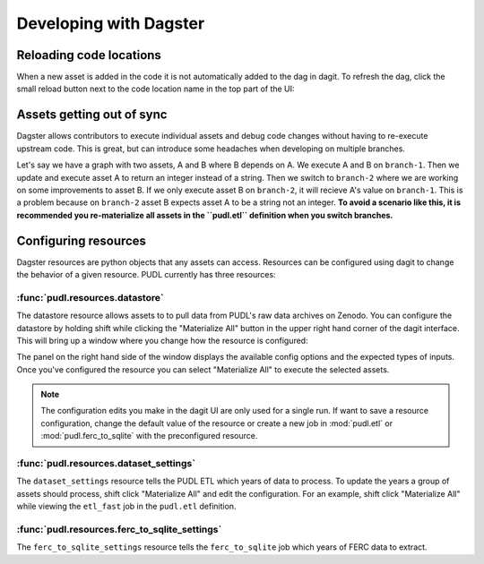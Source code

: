.. _dev_dagster:

===============================================================================
Developing with Dagster
===============================================================================

Reloading code locations
------------------------

When a new asset is added in the code it is not automatically added to the dag in
dagit. To refresh the dag, click the small reload button next to the code location
name in the top part of the UI:

.. image:: ../images/reload_code_locations.png
  :width: 800
  :alt: Reload code locations

Assets getting out of sync
--------------------------

Dagster allows contributors to execute individual assets
and debug code changes without having to re-execute upstream
code. This is great, but can introduce some headaches when
developing on multiple branches.

Let's say we have a graph with two assets, A and B where B
depends on A. We execute A and B on ``branch-1``. Then we
update and execute asset A to return an integer instead
of a string. Then we switch to ``branch-2`` where we are
working on some improvements to asset B. If we only execute
asset B on ``branch-2``, it will recieve A's value on
``branch-1``. This is a problem because on ``branch-2``
asset B expects asset A to be a string not an integer.
**To avoid a scenario like this, it is recommended you
re-materialize all assets in the ``pudl.etl`` definition
when you switch branches.**

Configuring resources
---------------------
Dagster resources are python objects that any assets can access.
Resources can be configured using dagit to change the behavior
of a given resource. PUDL currently has three resources:

^^^^^^^^^^^^^^^^^^^^^^^^^^^^^^^^
:func:`pudl.resources.datastore`
^^^^^^^^^^^^^^^^^^^^^^^^^^^^^^^^
The datastore resource allows assets to to pull data from
PUDL's raw data archives on Zenodo. You can configure the datastore
by holding shift while clicking the "Materialize All" button in the upper
right hand corner of the dagit interface. This will bring up a window
where you change how the resource is configured:

.. image:: ../images/datastore_config.png
  :width: 800
  :alt: Dagit home

The panel on the right hand side of the window displays the available
config options and the expected types of inputs. Once you've configured
the resource you can select "Materialize All" to execute the selected
assets.

.. note::

    The configuration edits you make in the dagit UI are only used
    for a single run. If want to save a resource configuration,
    change the default value of the resource or create a new job
    in :mod:`pudl.etl` or :mod:`pudl.ferc_to_sqlite` with the
    preconfigured resource.

^^^^^^^^^^^^^^^^^^^^^^^^^^^^^^^^^^^^^^^
:func:`pudl.resources.dataset_settings`
^^^^^^^^^^^^^^^^^^^^^^^^^^^^^^^^^^^^^^^
The ``dataset_settings`` resource tells the PUDL ETL which years
of data to process. To update the years a group of assets should
process, shift click "Materialize All" and edit the configuration.
For an example, shift click "Materialize All" while viewing the
``etl_fast`` job in the ``pudl.etl`` definition.

^^^^^^^^^^^^^^^^^^^^^^^^^^^^^^^^^^^^^^^^^^^^^^
:func:`pudl.resources.ferc_to_sqlite_settings`
^^^^^^^^^^^^^^^^^^^^^^^^^^^^^^^^^^^^^^^^^^^^^^
The ``ferc_to_sqlite_settings`` resource tells the ``ferc_to_sqlite``
job which years of FERC data to extract.
